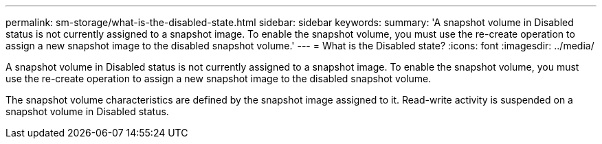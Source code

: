 ---
permalink: sm-storage/what-is-the-disabled-state.html
sidebar: sidebar
keywords: 
summary: 'A snapshot volume in Disabled status is not currently assigned to a snapshot image. To enable the snapshot volume, you must use the re-create operation to assign a new snapshot image to the disabled snapshot volume.'
---
= What is the Disabled state?
:icons: font
:imagesdir: ../media/

[.lead]
A snapshot volume in Disabled status is not currently assigned to a snapshot image. To enable the snapshot volume, you must use the re-create operation to assign a new snapshot image to the disabled snapshot volume.

The snapshot volume characteristics are defined by the snapshot image assigned to it. Read-write activity is suspended on a snapshot volume in Disabled status.
